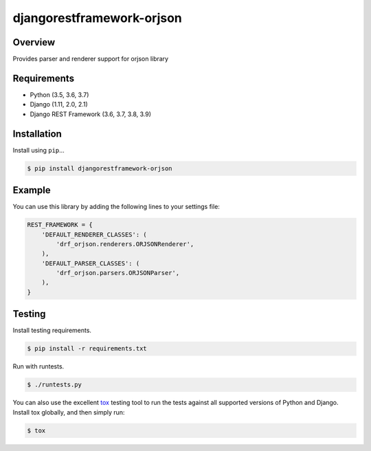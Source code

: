 djangorestframework-orjson
======================================

|build-status-image| |pypi-version|

Overview
--------

Provides parser and renderer support for orjson library

Requirements
------------

-  Python (3.5, 3.6, 3.7)
-  Django (1.11, 2.0, 2.1)
-  Django REST Framework (3.6, 3.7, 3.8, 3.9)

Installation
------------

Install using ``pip``\ …

.. code:: bash

    $ pip install djangorestframework-orjson

Example
-------

You can use this library by adding the following lines to your settings file:

.. code:: python

    REST_FRAMEWORK = {
        'DEFAULT_RENDERER_CLASSES': (
            'drf_orjson.renderers.ORJSONRenderer',
        ),
        'DEFAULT_PARSER_CLASSES': (
            'drf_orjson.parsers.ORJSONParser',
        ),
    }

Testing
-------

Install testing requirements.

.. code:: bash

    $ pip install -r requirements.txt

Run with runtests.

.. code:: bash

    $ ./runtests.py

You can also use the excellent `tox`_ testing tool to run the tests
against all supported versions of Python and Django. Install tox
globally, and then simply run:

.. code:: bash

    $ tox

.. _tox: http://tox.readthedocs.org/en/latest/

.. |build-status-image| image:: https://secure.travis-ci.org/mauricioabreu/django-rest-framework-orjson.svg?branch=master
   :target: http://travis-ci.org/mauricioabreu/django-rest-framework-orjson?branch=master
.. |pypi-version| image:: https://img.shields.io/pypi/v/djangorestframework-orjson.svg
   :target: https://pypi.python.org/pypi/djangorestframework-orjson
